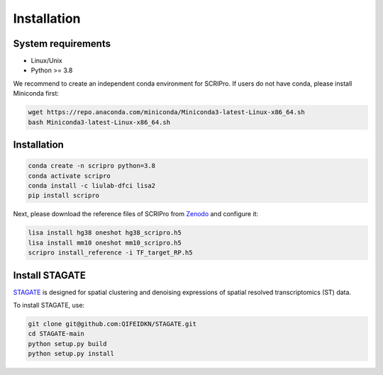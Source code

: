 Installation
==============


System requirements
~~~~~~~~~~~~~~~~~~~

* Linux/Unix
* Python >= 3.8

We recommend to create an independent conda environment for SCRIPro. If users do not have conda, please install Miniconda first:

.. code:: shell

   wget https://repo.anaconda.com/miniconda/Miniconda3-latest-Linux-x86_64.sh
   bash Miniconda3-latest-Linux-x86_64.sh

Installation
~~~~~~~~~~~~~~~~~~~~~

.. code:: shell

   conda create -n scripro python=3.8
   conda activate scripro
   conda install -c liulab-dfci lisa2
   pip install scripro

Next, please download the reference files of SCRIPro from `Zenodo <https://zenodo.org/doi/10.5281/zenodo.10554172>`_ and configure it:  

.. code:: shell

   lisa install hg38 oneshot hg38_scripro.h5
   lisa install mm10 oneshot mm10_scripro.h5
   scripro install_reference -i TF_target_RP.h5



Install STAGATE
~~~~~~~~~~~~~~~~~~~~~


`STAGATE <https://github.com/QIFEIDKN/STAGATE>`_ is designed for spatial clustering and denoising expressions of spatial resolved transcriptomics (ST) data.

To install STAGATE, use:

.. code:: shell

   git clone git@github.com:QIFEIDKN/STAGATE.git
   cd STAGATE-main
   python setup.py build
   python setup.py install


